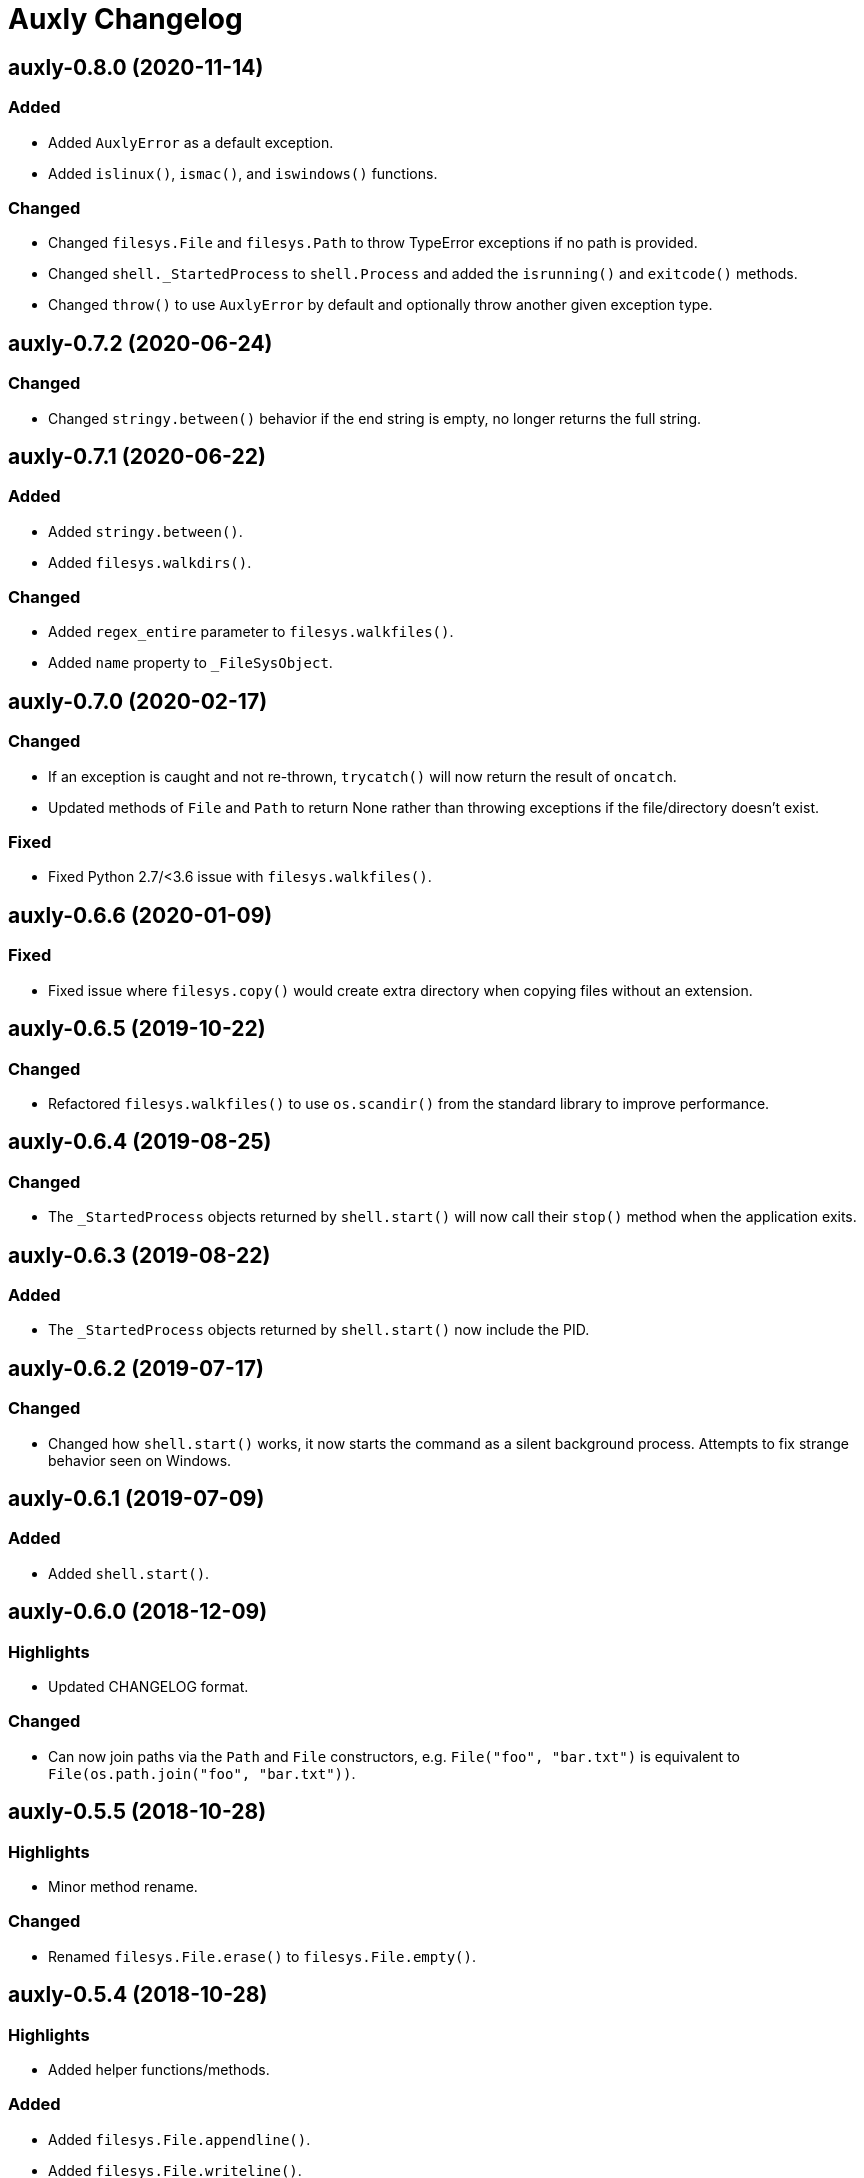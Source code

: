 = Auxly Changelog

== auxly-0.8.0 (2020-11-14)
=== Added
  - Added `AuxlyError` as a default exception.
  - Added `islinux()`, `ismac()`, and `iswindows()` functions.

=== Changed
  - Changed `filesys.File` and `filesys.Path` to throw TypeError exceptions if no path is provided.
  - Changed `shell._StartedProcess` to `shell.Process` and added the `isrunning()` and `exitcode()` methods.
  - Changed `throw()` to use `AuxlyError` by default and optionally throw another given exception type.

== auxly-0.7.2 (2020-06-24)
=== Changed
  - Changed `stringy.between()` behavior if the end string is empty, no longer returns the full string.

== auxly-0.7.1 (2020-06-22)
=== Added
  - Added `stringy.between()`.
  - Added `filesys.walkdirs()`.

=== Changed
  - Added `regex_entire` parameter to `filesys.walkfiles()`.
  - Added `name` property to `_FileSysObject`.

== auxly-0.7.0 (2020-02-17)
=== Changed
  - If an exception is caught and not re-thrown, `trycatch()` will now return the result of `oncatch`.
  - Updated methods of `File` and `Path` to return None rather than throwing exceptions if the file/directory doesn't exist.

=== Fixed
  - Fixed Python 2.7/<3.6 issue with `filesys.walkfiles()`.

== auxly-0.6.6 (2020-01-09)
=== Fixed
  - Fixed issue where `filesys.copy()` would create extra directory when copying files without an extension.

== auxly-0.6.5 (2019-10-22)
=== Changed
  - Refactored `filesys.walkfiles()` to use `os.scandir()` from the standard library to improve performance.

== auxly-0.6.4 (2019-08-25)
=== Changed
  - The `_StartedProcess` objects returned by `shell.start()` will now call their `stop()` method when the application exits.

== auxly-0.6.3 (2019-08-22)
=== Added
  - The `_StartedProcess` objects returned by `shell.start()` now include the PID.

== auxly-0.6.2 (2019-07-17)
=== Changed
  - Changed how `shell.start()` works, it now starts the command as a silent background process. Attempts to fix strange behavior seen on Windows.

== auxly-0.6.1 (2019-07-09)
=== Added
  - Added `shell.start()`.

== auxly-0.6.0 (2018-12-09)
=== Highlights
  - Updated CHANGELOG format.

=== Changed
  - Can now join paths via the `Path` and `File` constructors, e.g. `File("foo", "bar.txt")` is equivalent to `File(os.path.join("foo", "bar.txt"))`.

== auxly-0.5.5 (2018-10-28)
=== Highlights
  - Minor method rename.

=== Changed
  - Renamed `filesys.File.erase()` to `filesys.File.empty()`.

== auxly-0.5.4 (2018-10-28)
=== Highlights
  - Added helper functions/methods.

=== Added
  - Added `filesys.File.appendline()`.
  - Added `filesys.File.writeline()`.
  - Added `filesys.File.erase()`.
  - Added `filesys.walkfiles()`.

=== Changed
  - Updated `filesys.Cwd()` to include `root`.

== auxly-0.5.3 (2018-09-19)
=== Highlights
  - Added helper functions/methods.

=== Added
  - Added `filesys.rootdir()`.
  - Added `filesys.Path.created()`.
  - Added `filesys.Path.modified()`.
  - Added `filesys.File.created()`.
  - Added `filesys.File.modified()`.

== auxly-0.5.2 (2018-06-23)
=== Highlights
  - Added new module.

=== Added
  - Added `listy` module along with `listy.chunk()` and `listy.smooth()`.

== auxly-0.5.1 (2018-05-26)
=== Highlights
  - Renamed function.

=== Changed
  - Renamed `stringy.subidx()` to `stringy.subat()`.

== auxly-0.5.0 (2018-05-20)
=== Highlights
  - Added helper functions/methods.

=== Added
  - Added `encoding` option to `filesys.File` methods.
  - Added `stringy` module.
  - Added `callstop()`.
  - Added `trycatch()`.
  - Added `filesys.File.size()`.

== auxly-0.4.3 (2018-04-14)
=== Highlights
  - Minor method addition.

=== Added
  - Added `filesys.File.readlines()`.

== auxly-0.4.2 (2018-04-11)
=== Highlights
  - Minor function tweak.

=== Changed
  - The default root for `filesys.abspath()` is now the CWD.

== auxly-0.4.1 (2018-04-11)
=== Highlights
  - Minor function addition.

=== Added
  - Added `verbose()` helper function.

== auxly-0.4.0 (2018-03-11)
=== Highlights
  - Minor function addition.

=== Added
  - Added `filesys.checksum()` function and associated `filesys.File` methods.

== auxly-0.3.6 (2018-02-22)
=== Highlights
  - Minor convenience function addition and bug fix.

=== Added
  - Added `isadmin()`.

=== Fixed
  - Fixed issue with Python 3 warning for some `shell` functions.

== auxly-0.3.5 (2017-06-19)
=== Highlights
  - Minor module reorganization.

=== Changed
  - Moved `path` functions to `filesys`.

== auxly-0.3.4 (2017-01-17)
=== Highlights
  - Fixed issues with `filesys` function.

=== Fixed
  - Fixed issue with `filesys.move()`, file would be deleted if src/dst names were the same but using different case.

== auxly-0.3.3 (2017-01-17)
=== Highlights
  - Added convenience class.
  - Fixed issues with `filesys` functions.

=== Added
  - Added `Cwd` class.

=== Fixed
  - Fixed incorrect behavior in `filesys.copy()` and `filesys.move()`.

== auxly-0.3.2 (2017-01-09)
=== Highlights
  - Added convenience class.

=== Added
  - Added `filesys.File` class.

== auxly-0.3.1 (2017-01-07)
=== Highlights
  - Changed file system path convenience function/type to class.

=== Changed
  - Changed `filesys.ParsedPath` to a class.
  - Removed `filesys.parsepath()`.

== auxly-0.3.0 (2017-01-07)
=== Highlights
  - Bug fix and convenience function update.

=== Added
  - Added `filesys.parsepath()`.

=== Fixed
  - Fixed issue with `filesys.move()` which would result in file being deleted if src and dst are the same.

== auxly-0.2.0 (2016-12-28)
=== Highlights
  - Improved support for Python 3.
  - Various updates to improve default function behavior.

=== Added
  - Added `stderr` functions to `shell`.

=== Changed
  - Updates to improve behavior of `move()`, `copy()`, `makedirs()` in `filesys`.

=== Fixed
  - Updates to fix freeze bug of `has()` in `shell` when run on Linux.

== auxly-0.1.0 (2016-07-18)
=== Highlights
  - First release.
